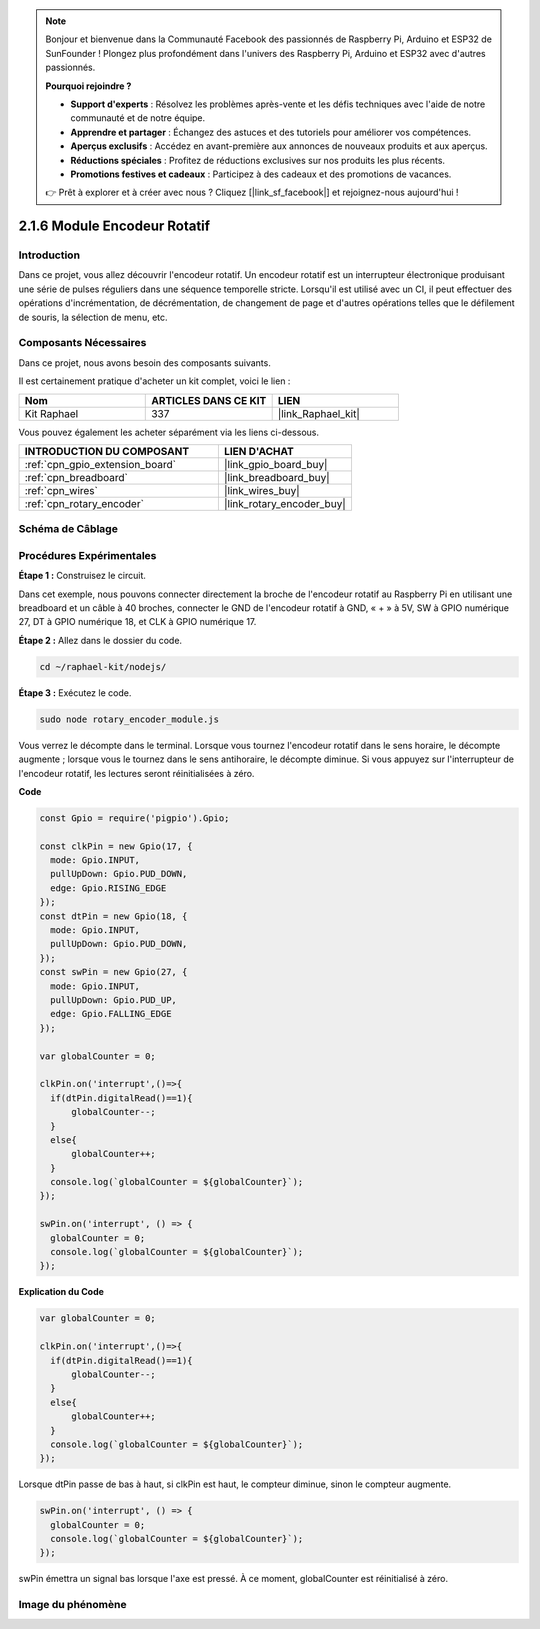 
.. note::

    Bonjour et bienvenue dans la Communauté Facebook des passionnés de Raspberry Pi, Arduino et ESP32 de SunFounder ! Plongez plus profondément dans l'univers des Raspberry Pi, Arduino et ESP32 avec d'autres passionnés.

    **Pourquoi rejoindre ?**

    - **Support d'experts** : Résolvez les problèmes après-vente et les défis techniques avec l'aide de notre communauté et de notre équipe.
    - **Apprendre et partager** : Échangez des astuces et des tutoriels pour améliorer vos compétences.
    - **Aperçus exclusifs** : Accédez en avant-première aux annonces de nouveaux produits et aux aperçus.
    - **Réductions spéciales** : Profitez de réductions exclusives sur nos produits les plus récents.
    - **Promotions festives et cadeaux** : Participez à des cadeaux et des promotions de vacances.

    👉 Prêt à explorer et à créer avec nous ? Cliquez [|link_sf_facebook|] et rejoignez-nous aujourd'hui !

.. _2.1.6_js:

2.1.6 Module Encodeur Rotatif
================================

Introduction
---------------

Dans ce projet, vous allez découvrir l'encodeur rotatif. Un encodeur rotatif est un interrupteur 
électronique produisant une série de pulses réguliers dans une séquence temporelle stricte. 
Lorsqu'il est utilisé avec un CI, il peut effectuer des opérations d'incrémentation, 
de décrémentation, de changement de page et d'autres opérations telles que le défilement 
de souris, la sélection de menu, etc.


Composants Nécessaires
-----------------------

Dans ce projet, nous avons besoin des composants suivants.

.. image:: ../img/Part_two_25.png

Il est certainement pratique d'acheter un kit complet, voici le lien :

.. list-table::
    :widths: 20 20 20
    :header-rows: 1

    *   - Nom
        - ARTICLES DANS CE KIT
        - LIEN
    *   - Kit Raphael
        - 337
        - |link_Raphael_kit|

Vous pouvez également les acheter séparément via les liens ci-dessous.

.. list-table::
    :widths: 30 20
    :header-rows: 1

    *   - INTRODUCTION DU COMPOSANT
        - LIEN D'ACHAT

    *   - :ref:`cpn_gpio_extension_board`
        - |link_gpio_board_buy|
    *   - :ref:`cpn_breadboard`
        - |link_breadboard_buy|
    *   - :ref:`cpn_wires`
        - |link_wires_buy|
    *   - :ref:`cpn_rotary_encoder`
        - |link_rotary_encoder_buy|

Schéma de Câblage
--------------------

.. image:: ../img/image349.png
   :align: center

Procédures Expérimentales
-----------------------------

**Étape 1 :** Construisez le circuit.

.. image:: ../img/2.1.6_fritzing.png
   :align: center

Dans cet exemple, nous pouvons connecter directement la broche de l'encodeur rotatif au 
Raspberry Pi en utilisant une breadboard et un câble à 40 broches, connecter le GND de l'encodeur 
rotatif à GND, « + » à 5V, SW à GPIO numérique 27, DT à GPIO numérique 18, et CLK à GPIO numérique 17.

**Étape 2 :** Allez dans le dossier du code.

.. raw:: html

   <run></run>

.. code-block::

    cd ~/raphael-kit/nodejs/

**Étape 3 :** Exécutez le code.

.. raw:: html

   <run></run>

.. code-block::

    sudo node rotary_encoder_module.js

Vous verrez le décompte dans le terminal. Lorsque vous tournez l'encodeur rotatif dans le sens 
horaire, le décompte augmente ; lorsque vous le tournez dans le sens antihoraire, le décompte 
diminue. Si vous appuyez sur l'interrupteur de l'encodeur rotatif, les lectures seront 
réinitialisées à zéro.

**Code**

.. code-block:: js

    const Gpio = require('pigpio').Gpio;

    const clkPin = new Gpio(17, {
      mode: Gpio.INPUT,
      pullUpDown: Gpio.PUD_DOWN,
      edge: Gpio.RISING_EDGE
    });
    const dtPin = new Gpio(18, {
      mode: Gpio.INPUT,
      pullUpDown: Gpio.PUD_DOWN,    
    });
    const swPin = new Gpio(27, {
      mode: Gpio.INPUT,
      pullUpDown: Gpio.PUD_UP,
      edge: Gpio.FALLING_EDGE
    });

    var globalCounter = 0;

    clkPin.on('interrupt',()=>{
      if(dtPin.digitalRead()==1){
          globalCounter--;
      }
      else{
          globalCounter++;
      }
      console.log(`globalCounter = ${globalCounter}`);
    });

    swPin.on('interrupt', () => {
      globalCounter = 0;
      console.log(`globalCounter = ${globalCounter}`);
    });



**Explication du Code**

.. code-block:: js

    var globalCounter = 0;

    clkPin.on('interrupt',()=>{
      if(dtPin.digitalRead()==1){
          globalCounter--;
      }
      else{
          globalCounter++;
      }
      console.log(`globalCounter = ${globalCounter}`);
    });

Lorsque dtPin passe de bas à haut, si clkPin est haut,
le compteur diminue,
sinon le compteur augmente.

.. code-block:: js

    swPin.on('interrupt', () => {
      globalCounter = 0;
      console.log(`globalCounter = ${globalCounter}`);
    });

swPin émettra un signal bas lorsque l'axe est pressé.
À ce moment, globalCounter est réinitialisé à zéro.


Image du phénomène
----------------------

.. image:: ../img/2.1.6rotary_ecoder.JPG
   :align: center
